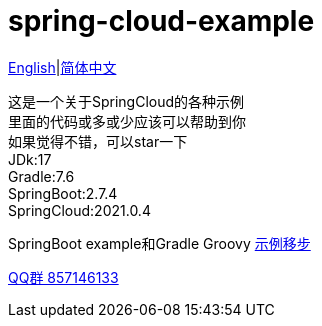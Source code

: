 = spring-cloud-example

link:README-en.adoc[English]|link:README.adoc[简体中文] +

这是一个关于SpringCloud的各种示例 +
里面的代码或多或少应该可以帮助到你 +
如果觉得不错，可以star一下 +
JDk:17 +
Gradle:7.6 +
SpringBoot:2.7.4 +
SpringCloud:2021.0.4 +

SpringBoot example和Gradle Groovy https://github.com/livk-cloud/spring-boot-example[示例移步]

https://qm.qq.com/cgi-bin/qm/qr?k=7mqPb8JcXoDpFkk4Vx7CcFFrIXrIxbVE&jump_from=webapi&authKey=twOCFhCWeYIiP4DNWM91BjGcPXuxpWikyk2Dh+fFctht5xcvT9N8PUsVMUcKQvJf"[QQ群 857146133]

